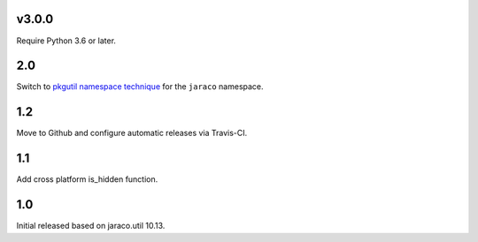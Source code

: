 v3.0.0
======

Require Python 3.6 or later.

2.0
===

Switch to `pkgutil namespace technique
<https://packaging.python.org/guides/packaging-namespace-packages/#pkgutil-style-namespace-packages>`_
for the ``jaraco`` namespace.

1.2
===

Move to Github and configure automatic releases via Travis-CI.

1.1
===

Add cross platform is_hidden function.

1.0
===

Initial released based on jaraco.util 10.13.

